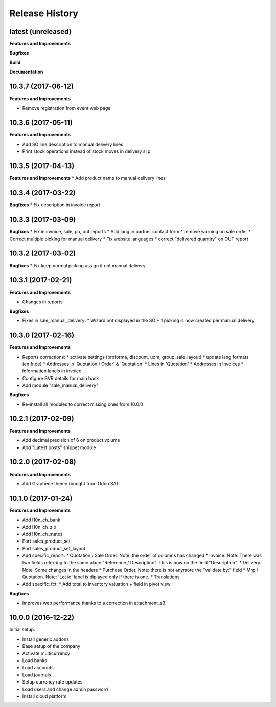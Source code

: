 .. :changelog:

.. Template:

.. 0.0.1 (2016-05-09)
.. ++++++++++++++++++

.. **Features and Improvements**

.. **Bugfixes**

.. **Build**

.. **Documentation**

Release History
---------------

latest (unreleased)
+++++++++++++++++++

**Features and Improvements**

**Bugfixes**

**Build**

**Documentation**

10.3.7 (2017-06-12)
+++++++++++++++++++

**Features and Improvements**

* Remove registration from event web page

10.3.6 (2017-05-11)
+++++++++++++++++++

**Features and Improvements**

* Add SO line description to manual delivery lines
* Print stock operations instead of stock moves in delivery slip

10.3.5 (2017-04-13)
+++++++++++++++++++

**Features and Improvements**
* Add product name to manual delivery lines

10.3.4 (2017-03-22)
+++++++++++++++++++

**Bugfixes**
* Fix description in invoice report

10.3.3 (2017-03-09)
+++++++++++++++++++

**Bugfixes**
* Fix in invoice, sale, po, out reports
* Add lang in partner contact form
* remove warning on sale order
* Correct multiple picking for manual delivery
* Fix website languages
* correct "delivered quantity" on OUT report

10.3.2 (2017-03-02)
+++++++++++++++++++

**Bugfixes**
* Fix keep normal picking assign if not manual delivery


10.3.1 (2017-02-21)
+++++++++++++++++++

**Features and Improvements**

* Changes in reports

**Bugfixes**

* Fixes in sale_manual_delivery:
  * Wizard not displayed in the SO
  * 1 picking is now created per manual delivery


10.3.0 (2017-02-16)
+++++++++++++++++++

**Features and Improvements**

* Reports corrections:
  * activate settings (proforma, discount, uom, group_sale_layout)
  * update lang formats (en,fr,de)
  * Addresses in 'Quotation / Order' & 'Quotation'
  * Lines in 'Quotation'
  * Addresses in Invoices
  * Information labels in invoice
* Configure BVR details for main bank
* Add module "sale_manual_delivery"

**Bugfixes**

* Re-install all modules to correct missing ones from 10.0.0


10.2.1 (2017-02-09)
+++++++++++++++++++

**Features and Improvements**

* Add decimal precision of 6 on product volume
* Add "Latest posts" snippet module


10.2.0 (2017-02-08)
+++++++++++++++++++

**Features and Improvements**

* Add Graphene theme (bought from Odoo SA)


10.1.0 (2017-01-24)
+++++++++++++++++++

**Features and Improvements**

* Add l10n_ch_bank
* Add l10n_ch_zip
* Add  l10n_ch_states
* Port sales_product_set
* Port sales_product_set_layout
* Add specific_report:
  * Quotation / Sale Order.  Note: the order of columns has changed
  * Invoice.  Note: There was two fields referring to the same place "Reference /  Description". This is now on the field "Description".
  * Delivery.  Note: Some changes in the headers
  * Purchase Order.  Note: there is not anymore the "validate by:" field
  * Mrp / Quotation.  Note: 'Lot id' label is diplayed only if there is one.
  * Translations
* Add specific_fct:
  * Add total to inventory valuation + field in pivot view

**Bugfixes**

* Improves web performance thanks to a correction in attachment_s3


10.0.0 (2016-12-22)
+++++++++++++++++++

Initial setup.

* Install generic addons
* Base setup of the company
* Activate multicurrency
* Load banks
* Load accounts
* Load journals
* Setup currency rate updates
* Load users and change admin password
* Install cloud platform
